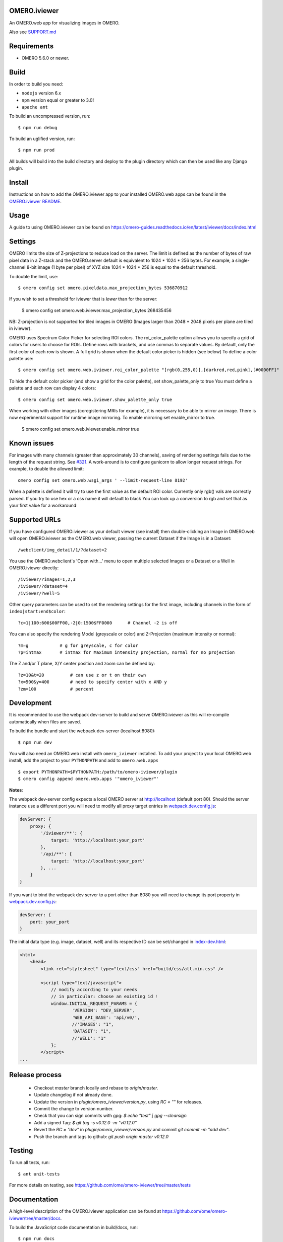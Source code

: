 .. image:: https://github.com/ome/omero-iviewer/workflows/OMERO/badge.svg
    :target: https://github.com/ome/omero-iviewer/actions

.. image:: https://badge.fury.io/py/omero-iviewer.svg
    :target: https://badge.fury.io/py/omero-iviewer

OMERO.iviewer
=============

An OMERO.web app for visualizing images in OMERO.

Also see `SUPPORT.md <https://github.com/ome/omero-iviewer/blob/master/SUPPORT.md>`_

Requirements
============

* OMERO 5.6.0 or newer.

Build
=====

In order to build you need:

* ``nodejs`` version 6.x
* ``npm`` version equal or greater to 3.0!
* ``apache ant``

To build an uncompressed version, run:

::

    $ npm run debug


To build an uglified version, run:

::

    $ npm run prod

All builds will build into the build directory and deploy to the plugin directory
which can then be used like any Django plugin.

Install
=======

Instructions on how to add the OMERO.iviewer app to your installed OMERO.web apps
can be found in the `OMERO.iviewer README <plugin/omero_iviewer/README.rst>`_.

Usage
=====

A guide to using OMERO.iviewer can be found on
https://omero-guides.readthedocs.io/en/latest/iviewer/docs/index.html

Settings
========

OMERO limits the size of Z-projections to reduce load on the server.
The limit is defined as the number of bytes of raw pixel data in a Z-stack and
the OMERO.server default is equivalent to 1024 * 1024 * 256 bytes.
For example, a single-channel 8-bit image (1 byte per pixel) of XYZ size
1024 * 1024 * 256 is equal to the default threshold.

To double the limit, use::

    $ omero config set omero.pixeldata.max_projection_bytes 536870912

If you wish to set a threshold for iviewer that is *lower* than for the server:

    $ omero config set omero.web.iviewer.max_projection_bytes 268435456

NB: Z-projection is not supported for tiled images in OMERO
(Images larger than 2048 * 2048 pixels per plane are tiled in iviewer).

OMERO uses Spectrum Color Picker for selecting ROI colors. 
The roi_color_palette option allows you to specify a grid of colors for users to choose for ROIs.
Define rows with brackets, and use commas to separate values. By default, only the first color of each row is shown. 
A full grid is shown when the default color picker is hidden (see below)
To define a color palette use::
    
    $ omero config set omero.web.iviewer.roi_color_palette "[rgb(0,255,0)],[darkred,red,pink],[#0000FF]"
  
To hide the default color picker (and show a grid for the color palette), set show_palette_only to true
You must define a palette and each row can display 4 colors::
    
    $ omero config set omero.web.iviewer.show_palette_only true

When working with other images (coregistering MRIs for example), it is necessary to be able to mirror an image.
There is now experimental support for runtime image mirroring. To enable mirroring set enable_mirror to true.

    $ omero config set omero.web.iviewer.enable_mirror true

Known issues
============

For images with many channels (greater than approximately 30 channels), saving
of rendering settings fails due to the length of the request string. See
`#321 <https://github.com/ome/omero-iviewer/issues/321>`_. A work-around is to
configure gunicorn to allow longer request strings. For example, to double the
allowed limit::

    omero config set omero.web.wsgi_args ' --limit-request-line 8192'

When a palette is defined it will try to use the first value as the default ROI color.
Currently only rgb() vals are correctly parsed. If you try to use hex or a css name it will default to black
You can look up a conversion to rgb and set that as your first value for a workaround

Supported URLs
==============

If you have configured OMERO.iviewer as your default viewer (see install) then
double-clicking an Image in OMERO.web will open OMERO.iviewer as the OMERO.web viewer, passing the current Dataset if the Image is in a Dataset::

    /webclient/img_detail/1/?dataset=2

You use the OMERO.webclient's 'Open with...' menu to open multiple selected Images
or a Dataset or a Well in OMERO.iviewer directly::

    /iviewer/?images=1,2,3
    /iviewer/?dataset=4
    /iviewer/?well=5

Other query parameters can be used to set the rendering settings for the
first image, including channels in the form of ``index|start:end$color``::

    ?c=1|100:600$00FF00,-2|0:1500$FF0000      # Channel -2 is off

You can also specify the rendering Model (greyscale or color) and
Z-Projection (maximum intensity or normal)::

    ?m=g            # g for greyscale, c for color
    ?p=intmax       # intmax for Maximum intensity projection, normal for no projection

The Z and/or T plane, X/Y center position and zoom can be defined by::

    ?z=10&t=20          # can use z or t on their own
    ?x=500&y=400        # need to specify center with x AND y
    ?zm=100             # percent


Development
===========

It is recommended to use the webpack dev-server to build and serve OMERO.iviewer
as this will re-compile automatically when files are saved.

To build the bundle and start the webpack dev-server (localhost:8080):

::

    $ npm run dev

You will also need an OMERO.web install with ``omero_iviewer`` installed.
To add your project to your local OMERO.web install, add the project
to your ``PYTHONPATH`` and add to ``omero.web.apps``

::

    $ export PYTHONPATH=$PYTHONPATH:/path/to/omero-iviewer/plugin
    $ omero config append omero.web.apps '"omero_iviewer"'

**Notes**:

The webpack dev-server config expects a local OMERO server at http://localhost (default port 80).
Should the server instance use a different port you will need to modify all
proxy target entries in `webpack.dev.config.js <webpack.dev.config.js>`_:

.. code-block::

    devServer: {
        proxy: {
            '/iviewer/**': {
                target: 'http://localhost:your_port'
            },
            '/api/**': {
                target: 'http://localhost:your_port'
            }, ...
        }
    }

If you want to bind the webpack dev server to a port other than 8080
you will need to change its port property in `webpack.dev.config.js <webpack.dev.config.js>`_:

.. code-block::

    devServer: {
        port: your_port
    }


The initial data type (e.g. image, dataset, well) and its respective ID can be set/changed
in `index-dev.html <src/index-dev.html>`_:

.. code-block:: html

    <html>
        <head>
            <link rel="stylesheet" type="text/css" href="build/css/all.min.css" />

            <script type="text/javascript">
                // modify according to your needs
                // in particular: choose an existing id !
                window.INITIAL_REQUEST_PARAMS = {
                        'VERSION': "DEV_SERVER",
                        'WEB_API_BASE': 'api/v0/',
                        //'IMAGES': "1",
                        'DATASET': "1",
                        //'WELL': "1"
                };
            </script>
    ...

Release process
===============

 - Checkout `master` branch locally and rebase to `origin/master`.
 - Update changelog if not already done.
 - Update the version in `plugin/omero_iviewer/version.py`, using `RC = ""` for releases.
 - Commit the change to version number.
 - Check that you can sign commits with gpg: `$ echo "test" | gpg --clearsign`
 - Add a signed Tag: `$ git tag -s v0.12.0 -m "v0.12.0"`
 - Revert the `RC = "dev"` in `plugin/omero_iviewer/version.py` and commit `git commit -m "add dev"`.
 - Push the branch and tags to github: `git push origin master v0.12.0`

Testing
=======

To run all tests, run:

::

    $ ant unit-tests

For more details on testing, see https://github.com/ome/omero-iviewer/tree/master/tests

Documentation
=============

A high-level description of the OMERO.iviewer application can be found at
https://github.com/ome/omero-iviewer/tree/master/docs.

To build the JavaScript code documentation in build/docs, run:

::

    $ npm run docs

ol3-viewer
==========

The OMERO.iviewer's internal image viewer is based on `OpenLayers <https://openlayers.org/>`_,

For details on how to run and test this viewer independently of the OMERO.iviewer,
see https://github.com/ome/omero-iviewer/tree/master/plugin/ol3-viewer

More details
============

More detailed resources on how to create a web app and development setup can be found at:

1. `CreateApp <https://docs.openmicroscopy.org/latest/omero/developers/Web/CreateApp.html>`_
2. `Deployment <https://docs.openmicroscopy.org/latest/omero/developers/Web/Deployment.html>`_
